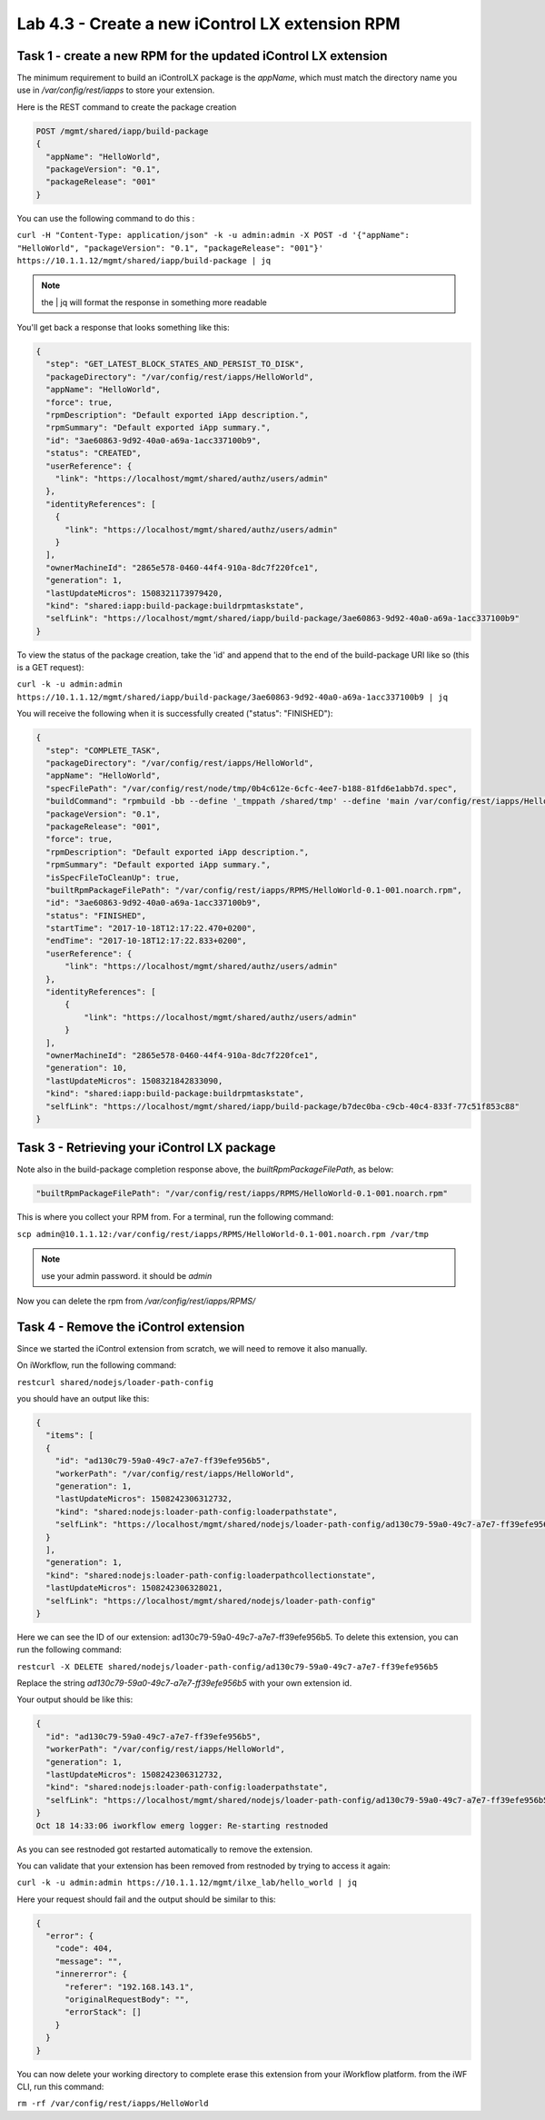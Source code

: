 Lab 4.3 - Create a new iControl LX extension RPM
------------------------------------------------

Task 1 - create a new RPM for the updated iControl LX extension
^^^^^^^^^^^^^^^^^^^^^^^^^^^^^^^^^^^^^^^^^^^^^^^^^^^^^^^^^^^^^^^

The minimum requirement to build an iControlLX package is the `appName`, which
must match the directory name you use in `/var/config/rest/iapps` to store your extension.

Here is the REST command to create the package creation

.. code::

  POST /mgmt/shared/iapp/build-package
  {
    "appName": "HelloWorld",
    "packageVersion": "0.1",
    "packageRelease": "001"
  }

You can use the following command to do this :

``curl -H "Content-Type: application/json" -k -u admin:admin -X POST -d '{"appName": "HelloWorld", "packageVersion": "0.1", "packageRelease": "001"}' https://10.1.1.12/mgmt/shared/iapp/build-package | jq``

.. note::

    the | jq will format the response in something more readable

You'll get back a response that looks something like this:

.. code::

  {
    "step": "GET_LATEST_BLOCK_STATES_AND_PERSIST_TO_DISK",
    "packageDirectory": "/var/config/rest/iapps/HelloWorld",
    "appName": "HelloWorld",
    "force": true,
    "rpmDescription": "Default exported iApp description.",
    "rpmSummary": "Default exported iApp summary.",
    "id": "3ae60863-9d92-40a0-a69a-1acc337100b9",
    "status": "CREATED",
    "userReference": {
      "link": "https://localhost/mgmt/shared/authz/users/admin"
    },
    "identityReferences": [
      {
        "link": "https://localhost/mgmt/shared/authz/users/admin"
      }
    ],
    "ownerMachineId": "2865e578-0460-44f4-910a-8dc7f220fce1",
    "generation": 1,
    "lastUpdateMicros": 1508321173979420,
    "kind": "shared:iapp:build-package:buildrpmtaskstate",
    "selfLink": "https://localhost/mgmt/shared/iapp/build-package/3ae60863-9d92-40a0-a69a-1acc337100b9"
  }

To view the status of the package creation, take the 'id' and append that to
the end of the build-package URI like so (this is a GET request):

``curl -k -u admin:admin https://10.1.1.12/mgmt/shared/iapp/build-package/3ae60863-9d92-40a0-a69a-1acc337100b9 | jq``

You will receive the following when it is successfully created
("status": "FINISHED"):

.. code::

  {
    "step": "COMPLETE_TASK",
    "packageDirectory": "/var/config/rest/iapps/HelloWorld",
    "appName": "HelloWorld",
    "specFilePath": "/var/config/rest/node/tmp/0b4c612e-6cfc-4ee7-b188-81fd6e1abb7d.spec",
    "buildCommand": "rpmbuild -bb --define '_tmppath /shared/tmp' --define 'main /var/config/rest/iapps/HelloWorld' --define '_topdir /var/config/rest/node/tmp' '/var/config/rest/node/tmp/0b4c612e-6cfc-4ee7-b188-81fd6e1abb7d.spec'",
    "packageVersion": "0.1",
    "packageRelease": "001",
    "force": true,
    "rpmDescription": "Default exported iApp description.",
    "rpmSummary": "Default exported iApp summary.",
    "isSpecFileToCleanUp": true,
    "builtRpmPackageFilePath": "/var/config/rest/iapps/RPMS/HelloWorld-0.1-001.noarch.rpm",
    "id": "3ae60863-9d92-40a0-a69a-1acc337100b9",
    "status": "FINISHED",
    "startTime": "2017-10-18T12:17:22.470+0200",
    "endTime": "2017-10-18T12:17:22.833+0200",
    "userReference": {
        "link": "https://localhost/mgmt/shared/authz/users/admin"
    },
    "identityReferences": [
        {
            "link": "https://localhost/mgmt/shared/authz/users/admin"
        }
    ],
    "ownerMachineId": "2865e578-0460-44f4-910a-8dc7f220fce1",
    "generation": 10,
    "lastUpdateMicros": 1508321842833090,
    "kind": "shared:iapp:build-package:buildrpmtaskstate",
    "selfLink": "https://localhost/mgmt/shared/iapp/build-package/b7dec0ba-c9cb-40c4-833f-77c51f853c88"
  }

Task 3 - Retrieving your iControl LX package
^^^^^^^^^^^^^^^^^^^^^^^^^^^^^^^^^^^^^^^^^^^^

Note also in the build-package completion response above, the
*builtRpmPackageFilePath*, as below:

.. code::

  "builtRpmPackageFilePath": "/var/config/rest/iapps/RPMS/HelloWorld-0.1-001.noarch.rpm"


This is where you collect your RPM from. For a terminal, run the following command:

``scp admin@10.1.1.12:/var/config/rest/iapps/RPMS/HelloWorld-0.1-001.noarch.rpm /var/tmp``

.. note::

  use your admin password. it should be `admin`

Now you can delete the rpm from `/var/config/rest/iapps/RPMS/`

Task 4 - Remove the iControl extension
^^^^^^^^^^^^^^^^^^^^^^^^^^^^^^^^^^^^^^

Since we started the iControl extension from scratch, we will need to remove it also manually.

On iWorkflow, run the following command:

``restcurl shared/nodejs/loader-path-config``

you should have an output like this:

.. code::

  {
    "items": [
    {
      "id": "ad130c79-59a0-49c7-a7e7-ff39efe956b5",
      "workerPath": "/var/config/rest/iapps/HelloWorld",
      "generation": 1,
      "lastUpdateMicros": 1508242306312732,
      "kind": "shared:nodejs:loader-path-config:loaderpathstate",
      "selfLink": "https://localhost/mgmt/shared/nodejs/loader-path-config/ad130c79-59a0-49c7-a7e7-ff39efe956b5"
    }
    ],
    "generation": 1,
    "kind": "shared:nodejs:loader-path-config:loaderpathcollectionstate",
    "lastUpdateMicros": 1508242306328021,
    "selfLink": "https://localhost/mgmt/shared/nodejs/loader-path-config"
  }

Here we can see the ID of our extension: ad130c79-59a0-49c7-a7e7-ff39efe956b5. To delete this extension, you can run the following command:

``restcurl -X DELETE shared/nodejs/loader-path-config/ad130c79-59a0-49c7-a7e7-ff39efe956b5``

Replace the string `ad130c79-59a0-49c7-a7e7-ff39efe956b5` with your own extension id.

Your output should be like this:

.. code::

  {
    "id": "ad130c79-59a0-49c7-a7e7-ff39efe956b5",
    "workerPath": "/var/config/rest/iapps/HelloWorld",
    "generation": 1,
    "lastUpdateMicros": 1508242306312732,
    "kind": "shared:nodejs:loader-path-config:loaderpathstate",
    "selfLink": "https://localhost/mgmt/shared/nodejs/loader-path-config/ad130c79-59a0-49c7-a7e7-ff39efe956b5"
  }
  Oct 18 14:33:06 iworkflow emerg logger: Re-starting restnoded

As you can see restnoded got restarted automatically to remove the extension.


You can validate that your extension has been removed from restnoded by trying to access it again:

``curl -k -u admin:admin https://10.1.1.12/mgmt/ilxe_lab/hello_world | jq``

Here your request should fail and the output should be similar to this:

.. code::

  {
    "error": {
      "code": 404,
      "message": "",
      "innererror": {
        "referer": "192.168.143.1",
        "originalRequestBody": "",
        "errorStack": []
      }
    }
  }

You can now delete your working directory to complete erase this extension from your iWorkflow platform. from the iWF CLI, run this command:

``rm -rf /var/config/rest/iapps/HelloWorld``


